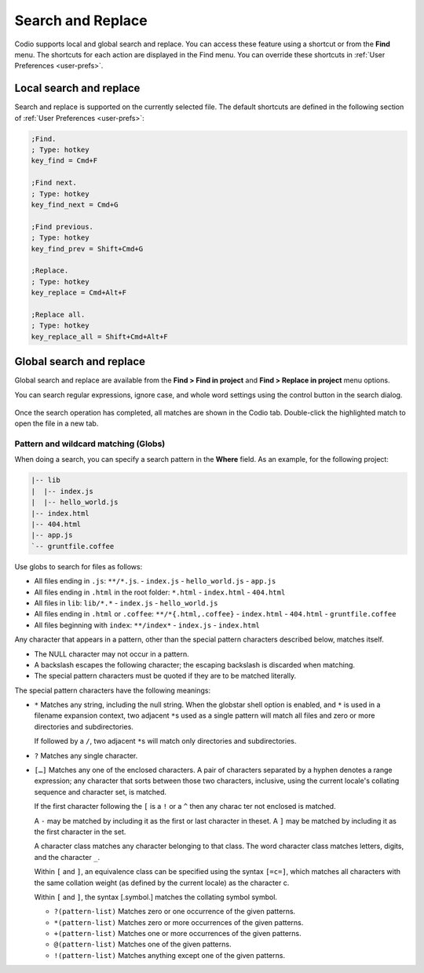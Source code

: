 .. meta::
   :description: Search and replace in a single file and across all files in a project can include wild cards and regular expressions.

.. _search-replace:

Search and Replace
==================
Codio supports local and global search and replace. You can access these feature using a shortcut or from the **Find** menu. The shortcuts for each action are displayed in the Find menu. You can override these shortcuts in :ref:`User Preferences <user-prefs>`.

Local search and replace
------------------------
Search and replace is supported on the currently selected file. The default shortcuts are defined in the following section of :ref:`User Preferences <user-prefs>`:

.. code:: ini

    ;Find.
    ; Type: hotkey
    key_find = Cmd+F

    ;Find next.
    ; Type: hotkey
    key_find_next = Cmd+G

    ;Find previous.
    ; Type: hotkey
    key_find_prev = Shift+Cmd+G

    ;Replace.
    ; Type: hotkey
    key_replace = Cmd+Alt+F

    ;Replace all.
    ; Type: hotkey
    key_replace_all = Shift+Cmd+Alt+F

Global search and replace
--------------------------
Global search and replace are available from the **Find > Find in project** and **Find > Replace in project** menu options.

You can search regular expressions, ignore case, and whole word settings using the control button in the search dialog.

.. figure:: /img/global-search.png
   :alt: authtoken

Once the search operation has completed, all matches are shown in the Codio tab. Double-click the highlighted match to open the file in a new tab.

.. figure:: /img/search-matches.png
   :alt: global search dialog

Pattern and wildcard matching (Globs)
.....................................
When doing a search, you can specify a search pattern in the **Where** field. As an example, for the following project:

.. code:: bash

    |-- lib
    |  |-- index.js
    |  |-- hello_world.js
    |-- index.html
    |-- 404.html
    |-- app.js
    `-- gruntfile.coffee

Use globs to search for files as follows:

-  All files ending in ``.js``: ``**/*.js``.
   -  ``index.js``
   -  ``hello_world.js``
   -  ``app.js``
-  All files ending in ``.html`` in the root folder: ``*.html``
   -  ``index.html``
   -  ``404.html``
-  All files in ``lib``: ``lib/*.*``
   -  ``index.js``
   -  ``hello_world.js``
-  All files ending in ``.html`` or ``.coffee``: ``**/*{.html,.coffee}``
   -  ``index.html``
   -  ``404.html``
   -  ``gruntfile.coffee``
-  All files beginning with ``index``: ``**/index*``
   -  ``index.js``
   -  ``index.html``

Any character that appears in a pattern, other than the special pattern characters described below, matches itself. 

- The NULL character may not occur in a pattern. 
- A backslash escapes the following character; the escaping backslash is discarded when matching. 
- The special pattern characters must be quoted if they are to be matched literally.

The special pattern characters have the following meanings:

-  ``*`` Matches any string, including the null string. When the globstar shell option is enabled, and ``*`` is used in a filename expansion context, two adjacent ``*``\ s used as a single pattern will match all files and zero or more directories and subdirectories.
   
   If followed by a ``/``, two adjacent ``*``\ s will match only directories and subdirectories.

-  ``?`` Matches any single character.

-  ``[…]`` Matches any one of the enclosed characters. A pair of characters separated by a hyphen denotes a range expression; any character that sorts between those two characters, inclusive, using the current locale's collating sequence and character set, is matched. 

   If the first character following the ``[`` is a ``!`` or a ``^`` then any charac ter not enclosed is matched. 

   A ``-`` may be matched by including it as the first or last character in theset. A ``]`` may be matched by including it as the first character in the  set.

   A character class matches any character belonging to that class. The word character class matches letters, digits, and the character ``_``.

   Within ``[`` and ``]``, an equivalence class can be specified using the syntax ``[=c=]``, which matches all characters with the same collation weight (as defined by the current locale) as the character c.

   Within ``[`` and ``]``, the syntax [.symbol.] matches the collating symbol symbol.

   -  ``?(pattern-list)`` Matches zero or one occurrence of the given patterns.

   -  ``*(pattern-list)`` Matches zero or more occurrences of the given patterns.

   -  ``+(pattern-list)`` Matches one or more occurrences of the given patterns.

   -  ``@(pattern-list)`` Matches one of the given patterns.

   -  ``!(pattern-list)`` Matches anything except one of the given patterns.
